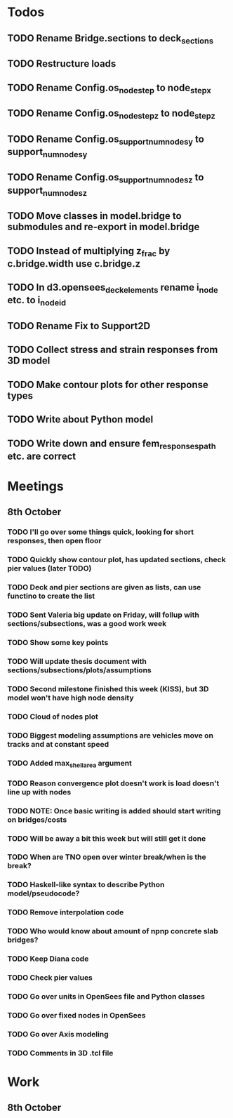 * Todos
** TODO Rename Bridge.sections to deck_sections
** TODO Restructure loads
** TODO Rename Config.os_node_step to node_step_x
** TODO Rename Config.os_node_step_z to node_step_z
** TODO Rename Config.os_support_num_nodes_y to support_num_nodes_y
** TODO Rename Config.os_support_num_nodes_z to support_num_nodes_z
** TODO Move classes in model.bridge to submodules and re-export in model.bridge
** TODO Instead of multiplying z_frac by c.bridge.width use c.bridge.z
** TODO In d3.opensees_deck_elements rename i_node etc. to i_node_id
** TODO Rename Fix to Support2D
** TODO Collect stress and strain responses from 3D model
** TODO Make contour plots for other response types
** TODO Write about Python model
** TODO Write down and ensure fem_responses_path etc. are correct
* Meetings
** 8th October
*** TODO I'll go over some things quick, looking for short responses, then open floor
*** TODO Quickly show contour plot, has updated sections, check pier values (later TODO)
*** TODO Deck and pier sections are given as lists, can use functino to create the list
*** TODO Sent Valeria big update on Friday, will follup with sections/subsections, was a good work week
*** TODO Show some key points
*** TODO Will update thesis document with sections/subsections/plots/assumptions
*** TODO Second milestone finished this week (KISS), but 3D model won't have high node density
*** TODO Cloud of nodes plot
*** TODO Biggest modeling assumptions are vehicles move on tracks and at constant speed
*** TODO Added max_shell_area argument
*** TODO Reason convergence plot doesn't work is load doesn't line up with nodes
*** TODO NOTE: Once basic writing is added should start writing on bridges/costs
*** TODO Will be away a bit this week but will still get it done
*** TODO When are TNO open over winter break/when is the break?
*** TODO Haskell-like syntax to describe Python model/pseudocode?
*** TODO Remove interpolation code
*** TODO Who would know about amount of npnp concrete slab bridges?
*** TODO Keep Diana code
*** TODO Check pier values
*** TODO Go over units in OpenSees file and Python classes
*** TODO Go over fixed nodes in OpenSees
*** TODO Go over Axis modeling
*** TODO Comments in 3D .tcl file
* Work
** 8th October
